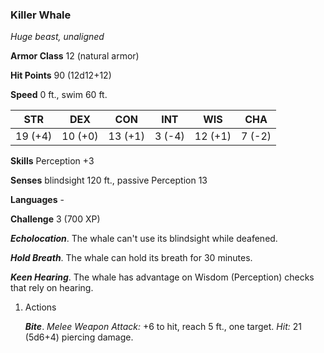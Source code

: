 *** Killer Whale
:PROPERTIES:
:CUSTOM_ID: killer-whale
:END:
/Huge beast, unaligned/

*Armor Class* 12 (natural armor)

*Hit Points* 90 (12d12+12)

*Speed* 0 ft., swim 60 ft.

| STR     | DEX     | CON     | INT    | WIS     | CHA    |
|---------+---------+---------+--------+---------+--------|
| 19 (+4) | 10 (+0) | 13 (+1) | 3 (-4) | 12 (+1) | 7 (-2) |

*Skills* Perception +3

*Senses* blindsight 120 ft., passive Perception 13

*Languages* -

*Challenge* 3 (700 XP)

*/Echolocation/*. The whale can't use its blindsight while deafened.

*/Hold Breath/*. The whale can hold its breath for 30 minutes.

*/Keen Hearing/*. The whale has advantage on Wisdom (Perception) checks
that rely on hearing.

****** Actions
:PROPERTIES:
:CUSTOM_ID: actions
:END:
*/Bite/*. /Melee Weapon Attack:/ +6 to hit, reach 5 ft., one target.
/Hit:/ 21 (5d6+4) piercing damage.
